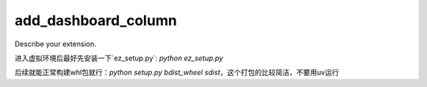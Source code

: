 ====================
add_dashboard_column
====================

Describe your extension.


进入虚拟环境后最好先安装一下`ez_setup.py`: `python ez_setup.py`

后续就能正常构建whl包就行：`python setup.py bdist_wheel sdist`，这个打包的比较简洁，不要用uv运行